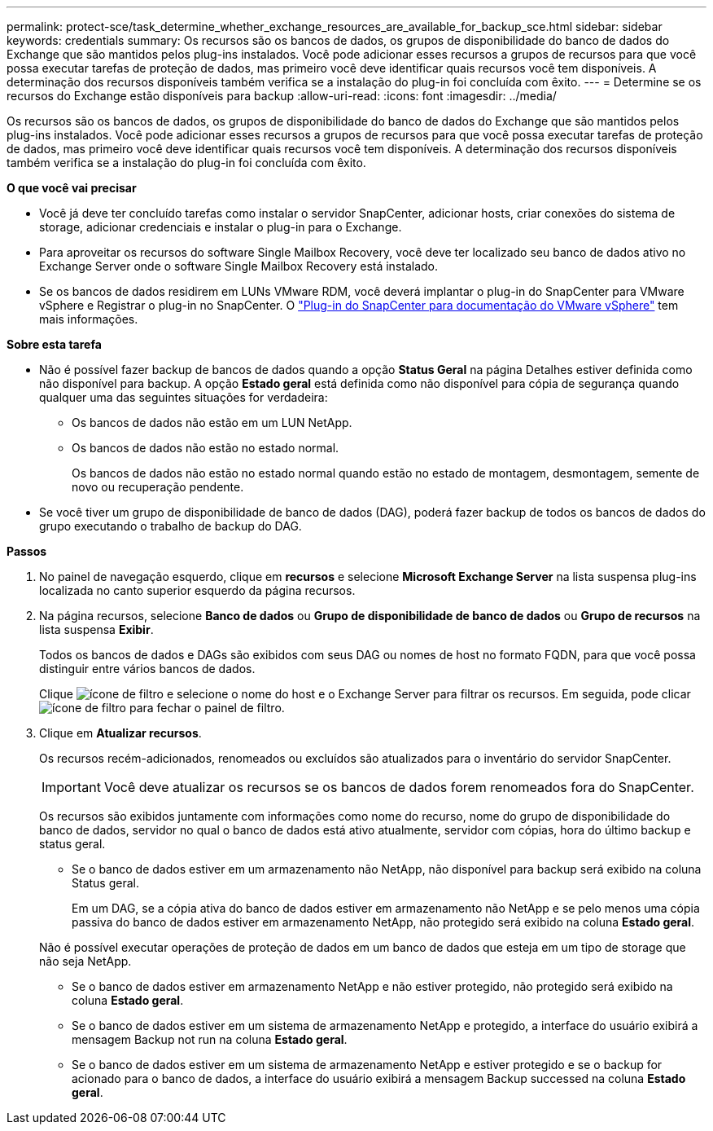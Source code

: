 ---
permalink: protect-sce/task_determine_whether_exchange_resources_are_available_for_backup_sce.html 
sidebar: sidebar 
keywords: credentials 
summary: Os recursos são os bancos de dados, os grupos de disponibilidade do banco de dados do Exchange que são mantidos pelos plug-ins instalados. Você pode adicionar esses recursos a grupos de recursos para que você possa executar tarefas de proteção de dados, mas primeiro você deve identificar quais recursos você tem disponíveis. A determinação dos recursos disponíveis também verifica se a instalação do plug-in foi concluída com êxito. 
---
= Determine se os recursos do Exchange estão disponíveis para backup
:allow-uri-read: 
:icons: font
:imagesdir: ../media/


[role="lead"]
Os recursos são os bancos de dados, os grupos de disponibilidade do banco de dados do Exchange que são mantidos pelos plug-ins instalados. Você pode adicionar esses recursos a grupos de recursos para que você possa executar tarefas de proteção de dados, mas primeiro você deve identificar quais recursos você tem disponíveis. A determinação dos recursos disponíveis também verifica se a instalação do plug-in foi concluída com êxito.

*O que você vai precisar*

* Você já deve ter concluído tarefas como instalar o servidor SnapCenter, adicionar hosts, criar conexões do sistema de storage, adicionar credenciais e instalar o plug-in para o Exchange.
* Para aproveitar os recursos do software Single Mailbox Recovery, você deve ter localizado seu banco de dados ativo no Exchange Server onde o software Single Mailbox Recovery está instalado.
* Se os bancos de dados residirem em LUNs VMware RDM, você deverá implantar o plug-in do SnapCenter para VMware vSphere e Registrar o plug-in no SnapCenter. O https://docs.netapp.com/us-en/sc-plugin-vmware-vsphere/scpivs44_get_started_overview.html["Plug-in do SnapCenter para documentação do VMware vSphere"] tem mais informações.


*Sobre esta tarefa*

* Não é possível fazer backup de bancos de dados quando a opção *Status Geral* na página Detalhes estiver definida como não disponível para backup. A opção *Estado geral* está definida como não disponível para cópia de segurança quando qualquer uma das seguintes situações for verdadeira:
+
** Os bancos de dados não estão em um LUN NetApp.
** Os bancos de dados não estão no estado normal.
+
Os bancos de dados não estão no estado normal quando estão no estado de montagem, desmontagem, semente de novo ou recuperação pendente.



* Se você tiver um grupo de disponibilidade de banco de dados (DAG), poderá fazer backup de todos os bancos de dados do grupo executando o trabalho de backup do DAG.


*Passos*

. No painel de navegação esquerdo, clique em *recursos* e selecione *Microsoft Exchange Server* na lista suspensa plug-ins localizada no canto superior esquerdo da página recursos.
. Na página recursos, selecione *Banco de dados* ou *Grupo de disponibilidade de banco de dados* ou *Grupo de recursos* na lista suspensa *Exibir*.
+
Todos os bancos de dados e DAGs são exibidos com seus DAG ou nomes de host no formato FQDN, para que você possa distinguir entre vários bancos de dados.

+
Clique image:../media/filter_icon.gif["ícone de filtro"] e selecione o nome do host e o Exchange Server para filtrar os recursos. Em seguida, pode clicar image:../media/filter_icon.gif["ícone de filtro"] para fechar o painel de filtro.

. Clique em *Atualizar recursos*.
+
Os recursos recém-adicionados, renomeados ou excluídos são atualizados para o inventário do servidor SnapCenter.

+

IMPORTANT: Você deve atualizar os recursos se os bancos de dados forem renomeados fora do SnapCenter.

+
Os recursos são exibidos juntamente com informações como nome do recurso, nome do grupo de disponibilidade do banco de dados, servidor no qual o banco de dados está ativo atualmente, servidor com cópias, hora do último backup e status geral.

+
** Se o banco de dados estiver em um armazenamento não NetApp, não disponível para backup será exibido na coluna Status geral.
+
Em um DAG, se a cópia ativa do banco de dados estiver em armazenamento não NetApp e se pelo menos uma cópia passiva do banco de dados estiver em armazenamento NetApp, não protegido será exibido na coluna *Estado geral*.

+
Não é possível executar operações de proteção de dados em um banco de dados que esteja em um tipo de storage que não seja NetApp.

** Se o banco de dados estiver em armazenamento NetApp e não estiver protegido, não protegido será exibido na coluna *Estado geral*.
** Se o banco de dados estiver em um sistema de armazenamento NetApp e protegido, a interface do usuário exibirá a mensagem Backup not run na coluna *Estado geral*.
** Se o banco de dados estiver em um sistema de armazenamento NetApp e estiver protegido e se o backup for acionado para o banco de dados, a interface do usuário exibirá a mensagem Backup successed na coluna *Estado geral*.



